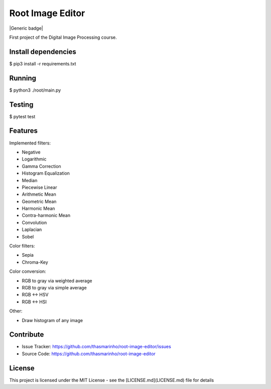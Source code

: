 Root Image Editor
========
|master| |MIT license| |Generic badge|

.. |master| image:: https://travis-ci.org/thasmarinho/root-image-editor.svg?branch=master
    :target: https://travis-ci.org/thasmarinho/root-image-editor

.. |MIT license| image:: https://img.shields.io/badge/License-MIT-blue.svg
    :target: https://lbesson.mit-license.org/

.. |Generic badge| image:: https://img.shields.io/badge/Python-3.7-blue.svg
    :target:

First project of the Digital Image Processing course.

Install dependencies
--------------------

$ pip3 install -r requirements.txt

Running
-------

$ python3 ./root/main.py

Testing
-------

$ pytest test

Features
--------

Implemented filters:

- Negative
- Logarithmic
- Gamma Correction
- Histogram Equalization
- Median
- Piecewise Linear
- Arithmetic Mean
- Geometric Mean
- Harmonic Mean
- Contra-harmonic Mean
- Convolution
- Laplacian
- Sobel

Color filters:

- Sepia
- Chroma-Key

Color conversion:

- RGB to gray via weighted average
- RGB to gray via simple average
- RGB <-> HSV
- RGB <-> HSI

Other:

- Draw histogram of any image

Contribute
----------

- Issue Tracker: https://github.com/thasmarinho/root-image-editor/issues
- Source Code: https://github.com/thasmarinho/root-image-editor

License
-------

This project is licensed under the MIT License - see the [LICENSE.md](LICENSE.md) file for details
